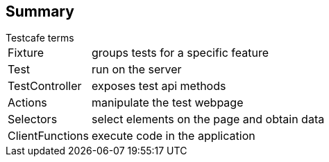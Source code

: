 [%notitle]
== Summary
[horizontal]
.Testcafe terms
Fixture:: groups tests for a specific feature
Test:: run on the server
TestController:: exposes test api methods
Actions:: manipulate the test webpage
Selectors:: select elements on the page and obtain data
ClientFunctions:: execute code in the application